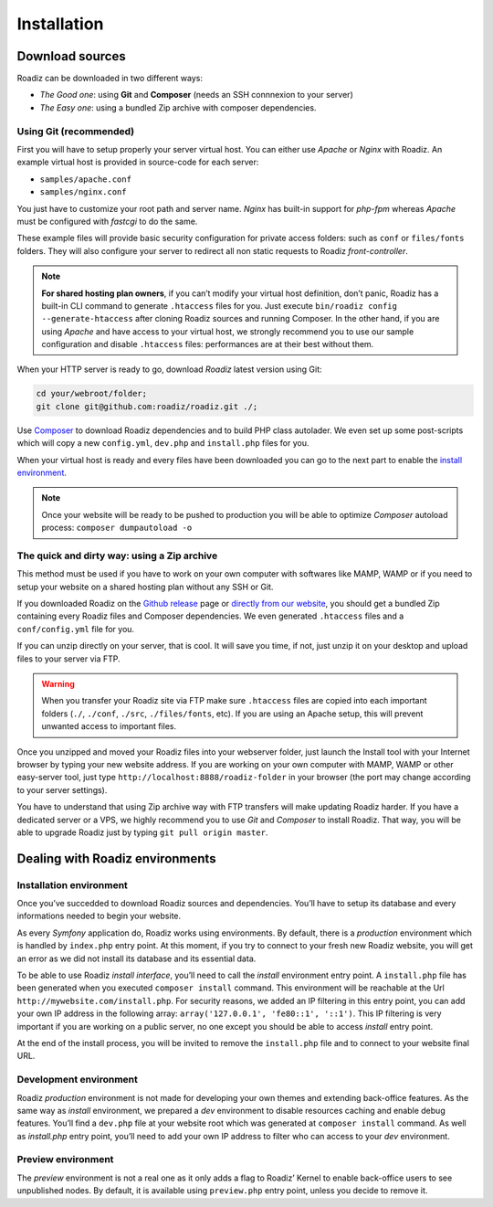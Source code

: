 .. _installation:

============
Installation
============

Download sources
----------------

Roadiz can be downloaded in two different ways:

* *The Good one*: using **Git** and **Composer** (needs an SSH connnexion to your server)
* *The Easy one*: using a bundled Zip archive with composer dependencies.

Using Git (recommended)
^^^^^^^^^^^^^^^^^^^^^^^

First you will have to setup properly your server virtual host. You can either use *Apache* or *Nginx* with Roadiz.
An example virtual host is provided in source-code for each server:

* ``samples/apache.conf``
* ``samples/nginx.conf``

You just have to customize your root path and server name. *Nginx* has built-in support for *php-fpm* whereas *Apache* must be configured with *fastcgi* to do the same.

These example files will provide basic security configuration for private access folders:
such as ``conf`` or ``files/fonts`` folders. They will also configure your server to redirect all non static requests
to Roadiz *front-controller*.

.. note::
    **For shared hosting plan owners**, if you can’t modify your virtual host definition, don’t panic, Roadiz has a built-in CLI command to generate ``.htaccess`` files for you.
    Just execute ``bin/roadiz config --generate-htaccess`` after cloning Roadiz sources and running Composer.
    In the other hand, if you are using *Apache* and have access to your virtual host, we strongly recommend you to use our sample configuration and disable ``.htaccess`` files: performances are at their best
    without them.

When your HTTP server is ready to go, download *Roadiz* latest version using Git:

.. code-block:: bash

    cd your/webroot/folder;
    git clone git@github.com:roadiz/roadiz.git ./;

Use `Composer <https://getcomposer.org/doc/00-intro.md#globally>`_ to download Roadiz dependencies and to build PHP class autolader. We even set up some post-scripts which will copy a new ``config.yml``, ``dev.php`` and ``install.php`` files for you.

.. code-block:: bash
    # Install Roadiz dependencies, prepare a fresh config file and your
    # own dev and install entry points.
    composer install --no-dev;

When your virtual host is ready and every files have been downloaded you can go to the
next part to enable the `install environment`_.

.. note::
    Once your website will be ready to be pushed to production you will be able to
    optimize *Composer* autoload process: ``composer dumpautoload -o``

The quick and dirty way: using a Zip archive
^^^^^^^^^^^^^^^^^^^^^^^^^^^^^^^^^^^^^^^^^^^^

This method must be used if you have to work on your own computer with softwares like MAMP, WAMP or
if you need to setup your website on a shared hosting plan without any SSH or Git.

If you downloaded Roadiz on the `Github release <https://github.com/roadiz/roadiz/releases>`_ page or
`directly from our website <http://www.roadiz.io>`_, you should get a bundled Zip containing every
Roadiz files and Composer dependencies. We even generated ``.htaccess`` files and a ``conf/config.yml`` file for you.

If you can unzip directly on your server, that is cool. It will save you time,
if not, just unzip it on your desktop and upload files to your server via FTP.

.. warning::
    When you transfer your Roadiz site via FTP make sure ``.htaccess`` files are copied into each important
    folders (``./``, ``./conf``, ``./src``, ``./files/fonts``, etc). If you are using an Apache setup, this will prevent
    unwanted access to important files.

Once you unzipped and moved your Roadiz files into your webserver folder, just launch the Install
tool with your Internet browser by typing your new website address. If you are working on your own computer
with MAMP, WAMP or other easy-server tool, just type ``http://localhost:8888/roadiz-folder`` in your browser (the port may change
according to your server settings).

You have to understand that using Zip archive way with FTP transfers will make updating Roadiz harder.
If you have a dedicated server or a VPS, we highly recommend you to use *Git* and *Composer* to install Roadiz. That way,
you will be able to upgrade Roadiz just by typing ``git pull origin master``.


Dealing with Roadiz environments
--------------------------------

.. _install environment:

Installation environment
^^^^^^^^^^^^^^^^^^^^^^^^

Once you’ve succedded to download Roadiz sources and dependencies. You’ll have to setup its database
and every informations needed to begin your website.

As every *Symfony* application do, Roadiz works using environments. By default, there is a *production*
environment which is handled by ``index.php`` entry point. At this moment, if you try to connect to
your fresh new Roadiz website, you will get an error as we did not install its database and its essential data.

To be able to use Roadiz *install interface*, you’ll need to call the *install* environment entry point. A ``install.php`` file has been generated when you executed ``composer install`` command. This environment will be reachable at the Url ``http://mywebsite.com/install.php``. For security reasons, we added an IP filtering in this entry point, you can add your own IP address in the following array: ``array('127.0.0.1', 'fe80::1', '::1')``. This IP filtering is very important if you are working on a public server, no one except you should be able to access *install* entry point.

At the end of the install process, you will be invited to remove the ``install.php`` file and to connect to your
website final URL.

Development environment
^^^^^^^^^^^^^^^^^^^^^^^

Roadiz *production* environment is not made for developing your own themes and extending back-office features.
As the same way as *install* environment, we prepared a *dev* environment to disable resources caching and enable
debug features. You’ll find a ``dev.php`` file at your website root which was generated at ``composer install`` command.
As well as *install.php* entry point, you’ll need to add your own IP address to filter who can access to your *dev* environment.

Preview environment
^^^^^^^^^^^^^^^^^^^

The *preview* environment is not a real one as it only adds a flag to Roadiz’ Kernel to enable
back-office users to see unpublished nodes. By default, it is available using ``preview.php``
entry point, unless you decide to remove it.

